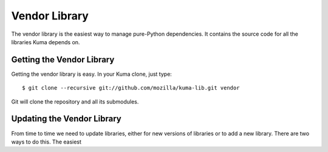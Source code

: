 ==============
Vendor Library
==============

The vendor library is the easiest way to manage pure-Python dependencies. It
contains the source code for all the libraries Kuma depends on.


Getting the Vendor Library
==========================

Getting the vendor library is easy. In your Kuma clone, just type::

    $ git clone --recursive git://github.com/mozilla/kuma-lib.git vendor

Git will clone the repository and all its submodules.


Updating the Vendor Library
===========================

From time to time we need to update libraries, either for new versions of
libraries or to add a new library. There are two ways to do this. The easiest